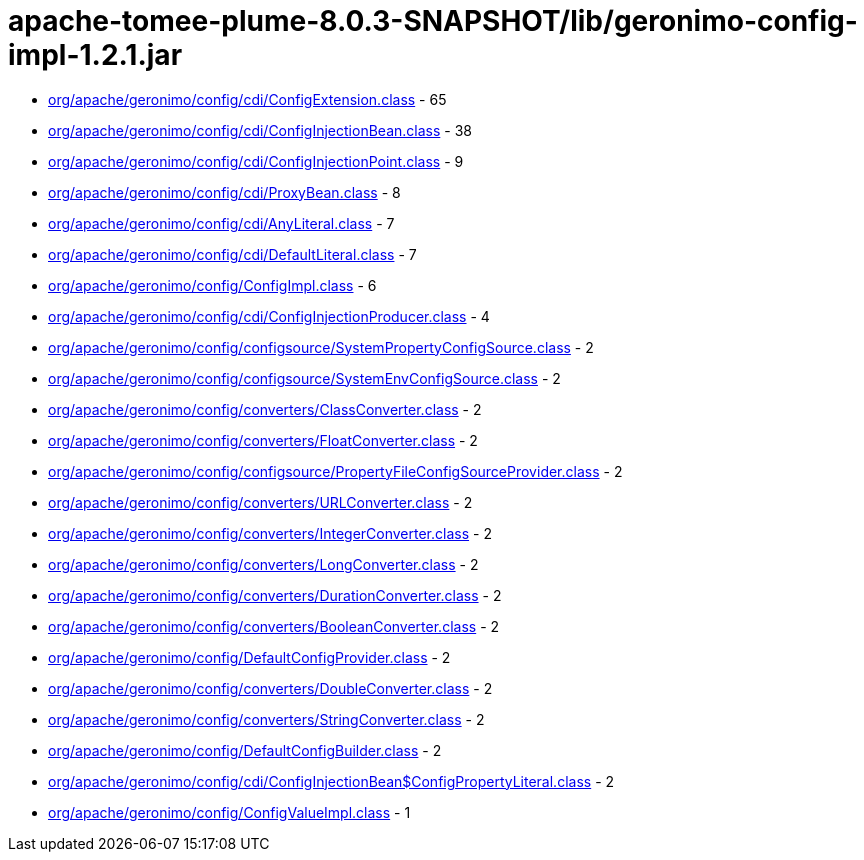 = apache-tomee-plume-8.0.3-SNAPSHOT/lib/geronimo-config-impl-1.2.1.jar

 - link:org/apache/geronimo/config/cdi/ConfigExtension.adoc[org/apache/geronimo/config/cdi/ConfigExtension.class] - 65
 - link:org/apache/geronimo/config/cdi/ConfigInjectionBean.adoc[org/apache/geronimo/config/cdi/ConfigInjectionBean.class] - 38
 - link:org/apache/geronimo/config/cdi/ConfigInjectionPoint.adoc[org/apache/geronimo/config/cdi/ConfigInjectionPoint.class] - 9
 - link:org/apache/geronimo/config/cdi/ProxyBean.adoc[org/apache/geronimo/config/cdi/ProxyBean.class] - 8
 - link:org/apache/geronimo/config/cdi/AnyLiteral.adoc[org/apache/geronimo/config/cdi/AnyLiteral.class] - 7
 - link:org/apache/geronimo/config/cdi/DefaultLiteral.adoc[org/apache/geronimo/config/cdi/DefaultLiteral.class] - 7
 - link:org/apache/geronimo/config/ConfigImpl.adoc[org/apache/geronimo/config/ConfigImpl.class] - 6
 - link:org/apache/geronimo/config/cdi/ConfigInjectionProducer.adoc[org/apache/geronimo/config/cdi/ConfigInjectionProducer.class] - 4
 - link:org/apache/geronimo/config/configsource/SystemPropertyConfigSource.adoc[org/apache/geronimo/config/configsource/SystemPropertyConfigSource.class] - 2
 - link:org/apache/geronimo/config/configsource/SystemEnvConfigSource.adoc[org/apache/geronimo/config/configsource/SystemEnvConfigSource.class] - 2
 - link:org/apache/geronimo/config/converters/ClassConverter.adoc[org/apache/geronimo/config/converters/ClassConverter.class] - 2
 - link:org/apache/geronimo/config/converters/FloatConverter.adoc[org/apache/geronimo/config/converters/FloatConverter.class] - 2
 - link:org/apache/geronimo/config/configsource/PropertyFileConfigSourceProvider.adoc[org/apache/geronimo/config/configsource/PropertyFileConfigSourceProvider.class] - 2
 - link:org/apache/geronimo/config/converters/URLConverter.adoc[org/apache/geronimo/config/converters/URLConverter.class] - 2
 - link:org/apache/geronimo/config/converters/IntegerConverter.adoc[org/apache/geronimo/config/converters/IntegerConverter.class] - 2
 - link:org/apache/geronimo/config/converters/LongConverter.adoc[org/apache/geronimo/config/converters/LongConverter.class] - 2
 - link:org/apache/geronimo/config/converters/DurationConverter.adoc[org/apache/geronimo/config/converters/DurationConverter.class] - 2
 - link:org/apache/geronimo/config/converters/BooleanConverter.adoc[org/apache/geronimo/config/converters/BooleanConverter.class] - 2
 - link:org/apache/geronimo/config/DefaultConfigProvider.adoc[org/apache/geronimo/config/DefaultConfigProvider.class] - 2
 - link:org/apache/geronimo/config/converters/DoubleConverter.adoc[org/apache/geronimo/config/converters/DoubleConverter.class] - 2
 - link:org/apache/geronimo/config/converters/StringConverter.adoc[org/apache/geronimo/config/converters/StringConverter.class] - 2
 - link:org/apache/geronimo/config/DefaultConfigBuilder.adoc[org/apache/geronimo/config/DefaultConfigBuilder.class] - 2
 - link:org/apache/geronimo/config/cdi/ConfigInjectionBean$ConfigPropertyLiteral.adoc[org/apache/geronimo/config/cdi/ConfigInjectionBean$ConfigPropertyLiteral.class] - 2
 - link:org/apache/geronimo/config/ConfigValueImpl.adoc[org/apache/geronimo/config/ConfigValueImpl.class] - 1
